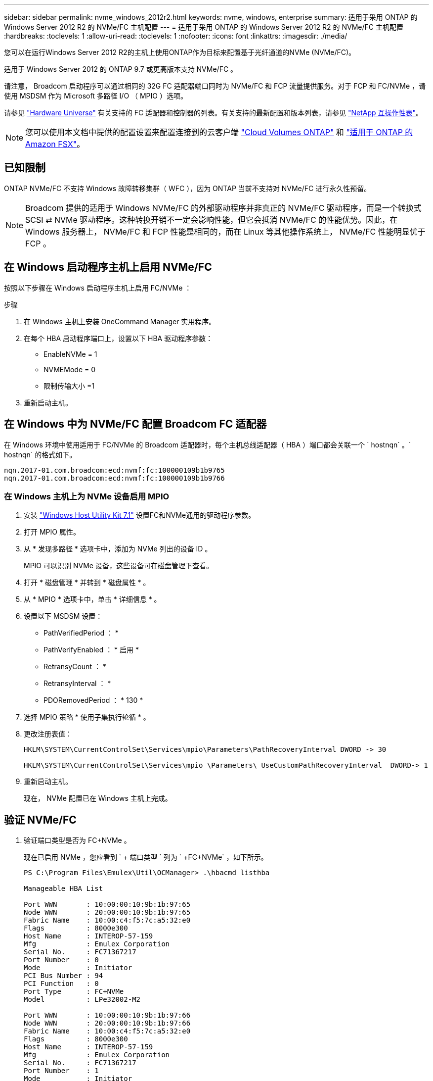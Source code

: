 ---
sidebar: sidebar 
permalink: nvme_windows_2012r2.html 
keywords: nvme, windows, enterprise 
summary: 适用于采用 ONTAP 的 Windows Server 2012 R2 的 NVMe/FC 主机配置 
---
= 适用于采用 ONTAP 的 Windows Server 2012 R2 的 NVMe/FC 主机配置
:hardbreaks:
:toclevels: 1
:allow-uri-read: 
:toclevels: 1
:nofooter: 
:icons: font
:linkattrs: 
:imagesdir: ./media/


[role="lead"]
您可以在运行Windows Server 2012 R2的主机上使用ONTAP作为目标来配置基于光纤通道的NVMe (NVMe/FC)。

适用于 Windows Server 2012 的 ONTAP 9.7 或更高版本支持 NVMe/FC 。

请注意， Broadcom 启动程序可以通过相同的 32G FC 适配器端口同时为 NVMe/FC 和 FCP 流量提供服务。对于 FCP 和 FC/NVMe ，请使用 MSDSM 作为 Microsoft 多路径 I/O （ MPIO ）选项。

请参见 link:https://hwu.netapp.com/Home/Index["Hardware Universe"^] 有关支持的 FC 适配器和控制器的列表。有关支持的最新配置和版本列表，请参见 link:https://mysupport.netapp.com/matrix/["NetApp 互操作性表"^]。


NOTE: 您可以使用本文档中提供的配置设置来配置连接到的云客户端 link:https://docs.netapp.com/us-en/cloud-manager-cloud-volumes-ontap/index.html["Cloud Volumes ONTAP"^] 和 link:https://docs.netapp.com/us-en/cloud-manager-fsx-ontap/index.html["适用于 ONTAP 的 Amazon FSX"^]。



== 已知限制

ONTAP NVMe/FC 不支持 Windows 故障转移集群（ WFC ），因为 ONTAP 当前不支持对 NVMe/FC 进行永久性预留。


NOTE: Broadcom 提供的适用于 Windows NVMe/FC 的外部驱动程序并非真正的 NVMe/FC 驱动程序，而是一个转换式 SCSI ⇄ NVMe 驱动程序。这种转换开销不一定会影响性能，但它会抵消 NVMe/FC 的性能优势。因此，在 Windows 服务器上， NVMe/FC 和 FCP 性能是相同的，而在 Linux 等其他操作系统上， NVMe/FC 性能明显优于 FCP 。



== 在 Windows 启动程序主机上启用 NVMe/FC

按照以下步骤在 Windows 启动程序主机上启用 FC/NVMe ：

.步骤
. 在 Windows 主机上安装 OneCommand Manager 实用程序。
. 在每个 HBA 启动程序端口上，设置以下 HBA 驱动程序参数：
+
** EnableNVMe = 1
** NVMEMode = 0
** 限制传输大小 =1


. 重新启动主机。




== 在 Windows 中为 NVMe/FC 配置 Broadcom FC 适配器

在 Windows 环境中使用适用于 FC/NVMe 的 Broadcom 适配器时，每个主机总线适配器（ HBA ）端口都会关联一个 ` +hostnqn+` 。` +hostnqn+` 的格式如下。

....
nqn.2017-01.com.broadcom:ecd:nvmf:fc:100000109b1b9765
nqn.2017-01.com.broadcom:ecd:nvmf:fc:100000109b1b9766
....


=== 在 Windows 主机上为 NVMe 设备启用 MPIO

. 安装 link:https://mysupport.netapp.com/site/products/all/details/hostutilities/downloads-tab/download/61343/7.1/downloads["Windows Host Utility Kit 7.1"] 设置FC和NVMe通用的驱动程序参数。
. 打开 MPIO 属性。
. 从 * 发现多路径 * 选项卡中，添加为 NVMe 列出的设备 ID 。
+
MPIO 可以识别 NVMe 设备，这些设备可在磁盘管理下查看。

. 打开 * 磁盘管理 * 并转到 * 磁盘属性 * 。
. 从 * MPIO * 选项卡中，单击 * 详细信息 * 。
. 设置以下 MSDSM 设置：
+
** PathVerifiedPeriod ： *
** PathVerifyEnabled ： * 启用 *
** RetransyCount ： *
** RetransyInterval ： *
** PDORemovedPeriod ： * 130 *


. 选择 MPIO 策略 * 使用子集执行轮循 * 。
. 更改注册表值：
+
[listing]
----
HKLM\SYSTEM\CurrentControlSet\Services\mpio\Parameters\PathRecoveryInterval DWORD -> 30

HKLM\SYSTEM\CurrentControlSet\Services\mpio \Parameters\ UseCustomPathRecoveryInterval  DWORD-> 1
----
. 重新启动主机。
+
现在， NVMe 配置已在 Windows 主机上完成。





== 验证 NVMe/FC

. 验证端口类型是否为 FC+NVMe 。
+
现在已启用 NVMe ，您应看到 ` + 端口类型 +` 列为 ` +FC+NVMe+` ，如下所示。

+
[listing]
----
PS C:\Program Files\Emulex\Util\OCManager> .\hbacmd listhba

Manageable HBA List

Port WWN       : 10:00:00:10:9b:1b:97:65
Node WWN       : 20:00:00:10:9b:1b:97:65
Fabric Name    : 10:00:c4:f5:7c:a5:32:e0
Flags          : 8000e300
Host Name      : INTEROP-57-159
Mfg            : Emulex Corporation
Serial No.     : FC71367217
Port Number    : 0
Mode           : Initiator
PCI Bus Number : 94
PCI Function   : 0
Port Type      : FC+NVMe
Model          : LPe32002-M2

Port WWN       : 10:00:00:10:9b:1b:97:66
Node WWN       : 20:00:00:10:9b:1b:97:66
Fabric Name    : 10:00:c4:f5:7c:a5:32:e0
Flags          : 8000e300
Host Name      : INTEROP-57-159
Mfg            : Emulex Corporation
Serial No.     : FC71367217
Port Number    : 1
Mode           : Initiator
PCI Bus Number : 94
PCI Function   : 1
Port Type      : FC+NVMe
Model          : LPe32002-M2
----
. 验证是否已发现 NVMe/FC 子系统。
+
` +NVMe-list+` 命令可列出 NVMe/FC 发现的子系统。

+
[listing]
----
PS C:\Program Files\Emulex\Util\OCManager> .\hbacmd nvme-list 10:00:00:10:9b:1b:97:65

Discovered NVMe Subsystems for 10:00:00:10:9b:1b:97:65

NVMe Qualified Name     :  nqn.1992-08.com.netapp:sn.a3b74c32db2911eab229d039ea141105:subsystem.win_nvme_interop-57-159
Port WWN                :  20:09:d0:39:ea:14:11:04
Node WWN                :  20:05:d0:39:ea:14:11:04
Controller ID           :  0x0180
Model Number            :  NetApp ONTAP Controller
Serial Number           :  81CGZBPU5T/uAAAAAAAB
Firmware Version        :  FFFFFFFF
Total Capacity          :  Not Available
Unallocated Capacity    :  Not Available

NVMe Qualified Name     :  nqn.1992-08.com.netapp:sn.a3b74c32db2911eab229d039ea141105:subsystem.win_nvme_interop-57-159
Port WWN                :  20:06:d0:39:ea:14:11:04
Node WWN                :  20:05:d0:39:ea:14:11:04
Controller ID           :  0x0181
Model Number            :  NetApp ONTAP Controller
Serial Number           :  81CGZBPU5T/uAAAAAAAB
Firmware Version        :  FFFFFFFF
Total Capacity          :  Not Available
Unallocated Capacity    :  Not Available
Note: At present Namespace Management is not supported by NetApp Arrays.
----
+
[listing]
----
PS C:\Program Files\Emulex\Util\OCManager> .\hbacmd nvme-list 10:00:00:10:9b:1b:97:66

Discovered NVMe Subsystems for 10:00:00:10:9b:1b:97:66

NVMe Qualified Name     :  nqn.1992-08.com.netapp:sn.a3b74c32db2911eab229d039ea141105:subsystem.win_nvme_interop-57-159
Port WWN                :  20:07:d0:39:ea:14:11:04
Node WWN                :  20:05:d0:39:ea:14:11:04
Controller ID           :  0x0140
Model Number            :  NetApp ONTAP Controller
Serial Number           :  81CGZBPU5T/uAAAAAAAB
Firmware Version        :  FFFFFFFF
Total Capacity          :  Not Available
Unallocated Capacity    :  Not Available

NVMe Qualified Name     :  nqn.1992-08.com.netapp:sn.a3b74c32db2911eab229d039ea141105:subsystem.win_nvme_interop-57-159
Port WWN                :  20:08:d0:39:ea:14:11:04
Node WWN                :  20:05:d0:39:ea:14:11:04
Controller ID           :  0x0141
Model Number            :  NetApp ONTAP Controller
Serial Number           :  81CGZBPU5T/uAAAAAAAB
Firmware Version        :  FFFFFFFF
Total Capacity          :  Not Available
Unallocated Capacity    :  Not Available

Note: At present Namespace Management is not supported by NetApp Arrays.
----
. 验证是否已创建命名空间。
+
` +nve-list-ns+` 命令可列出指定 NVMe 目标的命名空间，其中列出了连接到主机的命名空间。

+
[listing]
----
PS C:\Program Files\Emulex\Util\OCManager> .\HbaCmd.exe nvme-list-ns 10:00:00:10:9b:1b:97:66 20:08:d0:39:ea:14:11:04 nq
.1992-08.com.netapp:sn.a3b74c32db2911eab229d039ea141105:subsystem.win_nvme_interop-57-159 0


Active Namespaces (attached to controller 0x0141):

                                       SCSI           SCSI           SCSI
   NSID           DeviceName        Bus Number    Target Number     OS LUN
-----------  --------------------  ------------  ---------------   ---------
0x00000001   \\.\PHYSICALDRIVE9         0               1              0
0x00000002   \\.\PHYSICALDRIVE10        0               1              1
0x00000003   \\.\PHYSICALDRIVE11        0               1              2
0x00000004   \\.\PHYSICALDRIVE12        0               1              3
0x00000005   \\.\PHYSICALDRIVE13        0               1              4
0x00000006   \\.\PHYSICALDRIVE14        0               1              5
0x00000007   \\.\PHYSICALDRIVE15        0               1              6
0x00000008   \\.\PHYSICALDRIVE16        0               1              7

----

